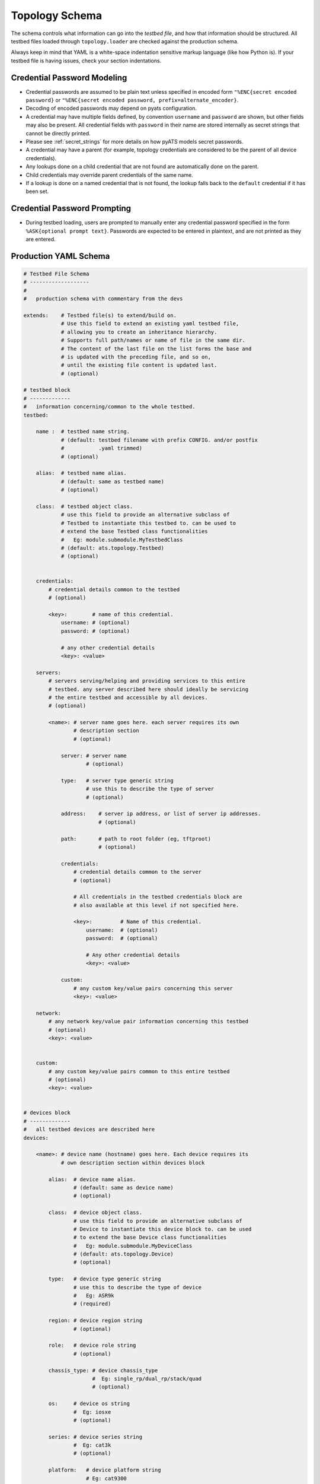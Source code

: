 .. _schema:

Topology Schema
===============

The schema controls what information can go into the *testbed file*, and how
that information should be structured. All testbed files loaded through
``topology.loader`` are checked against the production schema.

Always keep in mind that YAML is a white-space indentation sensitive markup
language (like how Python is). If your testbed file is having issues, check
your section indentations.



.. _topology_credential_password_modeling:

Credential Password Modeling
----------------------------

- Credential passwords are assumed to be plain text unless specified in
  encoded form ``"%ENC{secret encoded password}`` or
  ``"%ENC{secret encoded password, prefix=alternate_encoder}``.

- Decoding of encoded passwords may depend on pyats configuration.

- A credential may have multiple fields defined, by convention ``username``
  and ``password`` are shown, but other fields may also be present.
  All credential fields with ``password`` in their name are stored internally
  as secret strings that cannot be directly printed.

- Please see :ref:`secret_strings` for more details on how pyATS models
  secret passwords.

- A credential may have a parent (for example, topology credentials
  are considered to be the parent of all device credentials).

- Any lookups done on a child credential that are not found are automatically
  done on the parent.

- Child credentials may override parent credentials of the same name.

- If a lookup is done on a named credential that is not found, the lookup
  falls back to the ``default`` credential if it has been set.


.. _topology_credential_password_prompting:

Credential Password Prompting
-----------------------------

- During testbed loading, users are prompted to manually enter any credential
  password specified in the form ``%ASK{optional prompt text}``.
  Passwords are expected to be entered in plaintext, and are not printed as
  they are entered.


Production YAML Schema
----------------------

.. code-block:: yaml

    # Testbed File Schema
    # -------------------
    #
    #   production schema with commentary from the devs

    extends:    # Testbed file(s) to extend/build on.
                # Use this field to extend an existing yaml testbed file,
                # allowing you to create an inheritance hierarchy.
                # Supports full path/names or name of file in the same dir.
                # The content of the last file on the list forms the base and
                # is updated with the preceding file, and so on,
                # until the existing file content is updated last.
                # (optional)

    # testbed block
    # -------------
    #   information concerning/common to the whole testbed.
    testbed:

        name :  # testbed name string.
                # (default: testbed filename with prefix CONFIG. and/or postfix
                #           .yaml trimmed)
                # (optional)

        alias:  # testbed name alias.
                # (default: same as testbed name)
                # (optional)

        class:  # testbed object class.
                # use this field to provide an alternative subclass of
                # Testbed to instantiate this testbed to. can be used to
                # extend the base Testbed class functionalities
                #   Eg: module.submodule.MyTestbedClass
                # (default: ats.topology.Testbed)
                # (optional)


        credentials:
            # credential details common to the testbed
            # (optional)

            <key>:        # name of this credential.
                username: # (optional)
                password: # (optional)

                # any other credential details
                <key>: <value>

        servers:
            # servers serving/helping and providing services to this entire
            # testbed. any server described here should ideally be servicing
            # the entire testbed and accessible by all devices.
            # (optional)

            <name>: # server name goes here. each server requires its own
                    # description section
                    # (optional)

                server: # server name
                        # (optional)

                type:   # server type generic string
                        # use this to describe the type of server
                        # (optional)

                address:    # server ip address, or list of server ip addresses.
                            # (optional)

                path:       # path to root folder (eg, tftproot)
                            # (optional)

                credentials:
                    # credential details common to the server
                    # (optional)

                    # All credentials in the testbed credentials block are
                    # also available at this level if not specified here.

                    <key>:         # Name of this credential.
                        username:  # (optional)
                        password:  # (optional)

                        # Any other credential details
                        <key>: <value>

                custom:
                    # any custom key/value pairs concerning this server
                    <key>: <value>

        network:
            # any network key/value pair information concerning this testbed
            # (optional)
            <key>: <value>


        custom:
            # any custom key/value pairs common to this entire testbed
            # (optional)
            <key>: <value>


    # devices block
    # -------------
    #   all testbed devices are described here
    devices:

        <name>: # device name (hostname) goes here. Each device requires its
                # own description section within devices block

            alias:  # device name alias.
                    # (default: same as device name)
                    # (optional)

            class:  # device object class.
                    # use this field to provide an alternative subclass of
                    # Device to instantiate this device block to. can be used
                    # to extend the base Device class functionalities
                    #   Eg: module.submodule.MyDeviceClass
                    # (default: ats.topology.Device)
                    # (optional)

            type:   # device type generic string
                    # use this to describe the type of device
                    #   Eg: ASR9k
                    # (required)

            region: # device region string
                    # (optional)

            role:   # device role string
                    # (optional)

            chassis_type: # device chassis_type
                          #  Eg: single_rp/dual_rp/stack/quad
                          # (optional)

            os:     # device os string
                    #  Eg: iosxe
                    # (optional)

            series: # device series string
                    #  Eg: cat3k
                    # (optional)

            platform:   # device platform string
                        # Eg: cat9300
                        # (optional)

            model:  # device model string
                    # (optional)

            power:  # device power string
                    # (optional)

            hardware:   # device hardware block
                        # may contain anything describing the hardware info
                        # (optional)

            peripherals:  # device hardware block
                          # may contain anything describing peripherals
                          # connected to the device.
                          # currently supported devices are terminal servers
                          # and power cyclers.
                          # (optional)

                terminal_server:  # device terminal server information
                                  # with its ports on which clear line
                                  # needs to be executed
                                  # (optional)

                power_cycler:     # device power cycler information
                                  # to powercycle the device
                                  # (optional)

            credentials:
                # credential details common to the device
                # (optional)

                # All credentials in the testbed credentials block are
                # also available at this level if not specified here.

                <key>:        # Name of this credential.
                    username: # (optional)
                    password: # (optional)

                    # Any other credential details
                    <key>: <value>

            connections:
                # block describing the 'ways', 'methods' and 'paths' of
                # connecting to this device. eg, telnet, ssh, netconf, etc
                # (required)

                defaults:
                    # block used to specify and/or alter the default
                    # connection manager behavior
                    # (optional)

                    class:  # the default connection implementation class to be
                            # used by connection manager when arguments such as
                            # 'cls' in connect() and 'factory' in start_pool()
                            # is not provided.
                            # (optional)

                    alias:  # the default alias name if 'alias' is not provided
                            # to apis such as connect(), start_pool(), etc.
                            # (optional)

                    via:    # the default path to use if 'via' is not provided
                            # to apis such as connect(), start_pool(), etc.
                            # (default: None - let the connection class decide)
                            # (optional)
                    fallback_credentials: # list of the fallback credentials to be used for
                                          # the connections in the testbed.(optional)

                    connections: # a list of subconnections for a multi-console
                                 # device.
                                 # Supported by unicon connector implementation.
                                 # (optional)

                    connections_arguments: # arguments to apply when creating a
                                 # multi-console device connection.
                                 # Supported by unicon connector implementation.
                                 # (optional)
                                 <key>: <value>


                <name>:
                    # connection information on methods/ways to talk to this
                    # testbed device.
                    # (optional)

                    class:  # connection class to use. use this field to
                            # provide an alternative connection class to use
                            # to connect to this connection
                            # (default to the above default/class)
                            # (optional)

                    protocol:   # connection protocol
                                # (optional)

                    host:   # device hostname
                            # (optional)

                    ip:     # device connection ip address
                            # if a hostname is provided in the ip block,
                            # it be dns lookup-up and converted to IP address
                            # during testbed yaml loading.
                            # (optional)

                    port:   # port to connect to
                            # (optional)

                    fallback_credentials: # list of the fallback credentials for this
                                          # connection.(optional)

                    credentials:
                        # credential details specific to this connection
                        # (optional)

                        # All credentials in the device and testbed credentials
                        # blocks are also available if not specified here.

                        <key>:        # Name of this credential.
                            username: # (optional)
                            password: # (optional)

                            # Any other credential details
                            <key>: <value>

                    # all other key/values under a connection information block
                    # that gets passed to the connection class constructor
                    <key>: <value>

            clean:
                # section containing all static key/value pairs required to
                # invoke clean on this device. See <Kleenex Integration> section
                # below for usage details.
                # (optional)
                <key>: <value>

            custom:
                # any custom key/value pairs specific to this device
                # (optional)
                <key>: <value>



    # topology block
    # --------------
    #   describes the actual interfaces and links
    topology:

        links:
            # section describing the links used in this testbed.
            # this section is optional. It is only needed if there's a need
            # to specify additional/custom values for the named link.
            # (optional)

            <name>: # link name. each link that has extended descriptions
                    # needs to have its own section under links
                    # (optional)

                alias:  # link alias.
                        # (default: same as link name)
                        # (optional)

                class:  # link object class.
                        # use this field to provide an alternative subclass of
                        # Link to instantiate this link block to. can be used
                        # to extend the base Link class functionalities
                        #   Eg: module.submodule.myLinkClass
                        # (default: ats.topology.Link)
                        # (optional)

                <key>: <value>  # any other key/values custom to this link
                                # goes here as standard yaml syntax
                                # (optional)

        <device>:   # each device's interface/link gets its own block named
                    # using the device name/hostname. the device mentioned
                    # here must be also described under the device block.
                    # (optional)

            interfaces: # begin the device interface description section
                        # (required)

                <intfname>: # each device interface requires its own section
                            # under the interfaces block
                            # interface names must be unique per device
                            # (optional)

                    type:   # interface type string
                            # (mandatory)

                    alias:  # interface alias.
                            # (default: same as interface name)
                            # (optional)

                    link:   # string name of the link this interface is
                            # connected to. Unique link names here yield
                            # unique links. If a linkname is also described
                            # in the link section above, the extended info
                            # for that link is used.
                            # (optional)

                    ipv4:   # ipv4 interface address and mask
                            # this is loaded and converted to
                            # ipaddress.IPv4Interface object
                            # (optional)

                    ipv6:   # ipv6 interface address and mask
                            # this is loaded and converted to
                            # ipaddress.IPv6Interface object
                            # A list of IPv6 addresses may also be provided.
                            # (optional)

                    class:  # interface object class. use this field to provide
                            # an alternative subclass of Interface class to
                            # instantiate this interface section with. can be
                            # used to extend the base Interface class functions
                            #   Eg: module.submodule.myInterfaceClass
                            # (default: ats.topology.Interface)
                            # (optional)

                    <key>: <value>  # any other key/values custom to this
                                    # interface goes here
                                    # (optional)

